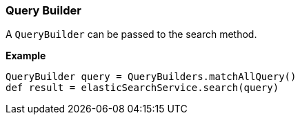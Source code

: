 [[queryBuilder]]
=== Query Builder

A `QueryBuilder` can be passed to the search method.

*Example*

[source, groovy]
----
QueryBuilder query = QueryBuilders.matchAllQuery()
def result = elasticSearchService.search(query)
----
